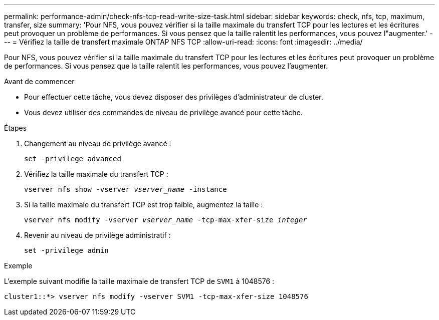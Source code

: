 ---
permalink: performance-admin/check-nfs-tcp-read-write-size-task.html 
sidebar: sidebar 
keywords: check, nfs, tcp, maximum, transfer, size 
summary: 'Pour NFS, vous pouvez vérifier si la taille maximale du transfert TCP pour les lectures et les écritures peut provoquer un problème de performances. Si vous pensez que la taille ralentit les performances, vous pouvez l"augmenter.' 
---
= Vérifiez la taille de transfert maximale ONTAP NFS TCP
:allow-uri-read: 
:icons: font
:imagesdir: ../media/


[role="lead"]
Pour NFS, vous pouvez vérifier si la taille maximale du transfert TCP pour les lectures et les écritures peut provoquer un problème de performances. Si vous pensez que la taille ralentit les performances, vous pouvez l'augmenter.

.Avant de commencer
* Pour effectuer cette tâche, vous devez disposer des privilèges d'administrateur de cluster.
* Vous devez utiliser des commandes de niveau de privilège avancé pour cette tâche.


.Étapes
. Changement au niveau de privilège avancé :
+
`set -privilege advanced`

. Vérifiez la taille maximale du transfert TCP :
+
`vserver nfs show -vserver _vserver_name_ -instance`

. Si la taille maximale du transfert TCP est trop faible, augmentez la taille :
+
`vserver nfs modify -vserver _vserver_name_ -tcp-max-xfer-size _integer_`

. Revenir au niveau de privilège administratif :
+
`set -privilege admin`



.Exemple
L'exemple suivant modifie la taille maximale de transfert TCP de `SVM1` à 1048576 :

[listing]
----
cluster1::*> vserver nfs modify -vserver SVM1 -tcp-max-xfer-size 1048576
----